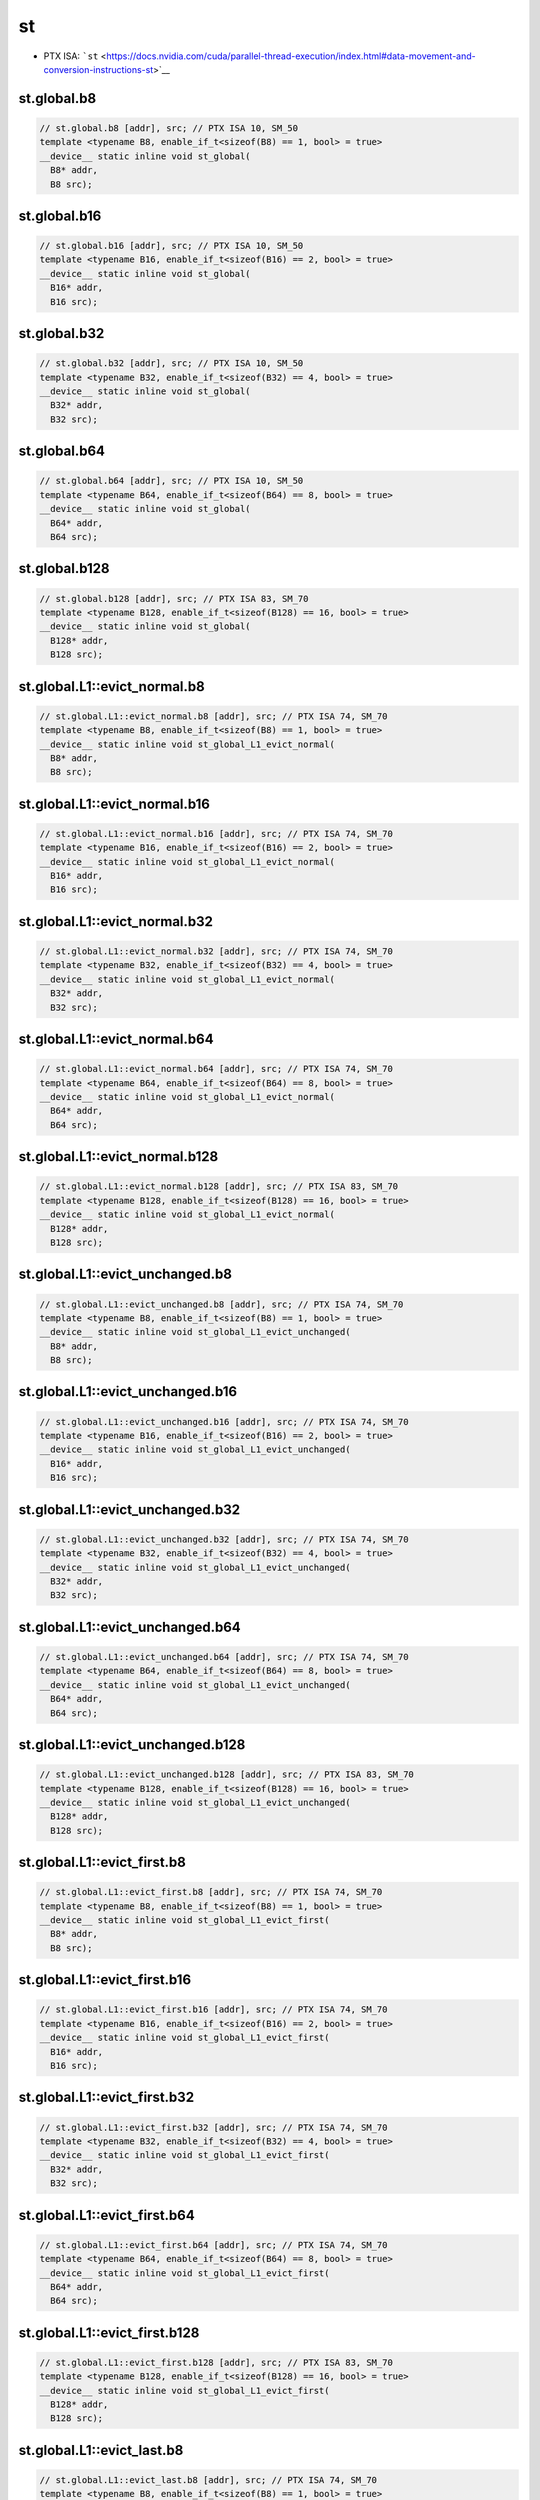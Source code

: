 st
=============

-  PTX ISA: ```st`` <https://docs.nvidia.com/cuda/parallel-thread-execution/index.html#data-movement-and-conversion-instructions-st>`__

st.global.b8
^^^^^^^^^^^^
.. code:: cuda

   // st.global.b8 [addr], src; // PTX ISA 10, SM_50
   template <typename B8, enable_if_t<sizeof(B8) == 1, bool> = true>
   __device__ static inline void st_global(
     B8* addr,
     B8 src);

st.global.b16
^^^^^^^^^^^^^
.. code:: cuda

   // st.global.b16 [addr], src; // PTX ISA 10, SM_50
   template <typename B16, enable_if_t<sizeof(B16) == 2, bool> = true>
   __device__ static inline void st_global(
     B16* addr,
     B16 src);

st.global.b32
^^^^^^^^^^^^^
.. code:: cuda

   // st.global.b32 [addr], src; // PTX ISA 10, SM_50
   template <typename B32, enable_if_t<sizeof(B32) == 4, bool> = true>
   __device__ static inline void st_global(
     B32* addr,
     B32 src);

st.global.b64
^^^^^^^^^^^^^
.. code:: cuda

   // st.global.b64 [addr], src; // PTX ISA 10, SM_50
   template <typename B64, enable_if_t<sizeof(B64) == 8, bool> = true>
   __device__ static inline void st_global(
     B64* addr,
     B64 src);

st.global.b128
^^^^^^^^^^^^^^
.. code:: cuda

   // st.global.b128 [addr], src; // PTX ISA 83, SM_70
   template <typename B128, enable_if_t<sizeof(B128) == 16, bool> = true>
   __device__ static inline void st_global(
     B128* addr,
     B128 src);

st.global.L1::evict_normal.b8
^^^^^^^^^^^^^^^^^^^^^^^^^^^^^
.. code:: cuda

   // st.global.L1::evict_normal.b8 [addr], src; // PTX ISA 74, SM_70
   template <typename B8, enable_if_t<sizeof(B8) == 1, bool> = true>
   __device__ static inline void st_global_L1_evict_normal(
     B8* addr,
     B8 src);

st.global.L1::evict_normal.b16
^^^^^^^^^^^^^^^^^^^^^^^^^^^^^^
.. code:: cuda

   // st.global.L1::evict_normal.b16 [addr], src; // PTX ISA 74, SM_70
   template <typename B16, enable_if_t<sizeof(B16) == 2, bool> = true>
   __device__ static inline void st_global_L1_evict_normal(
     B16* addr,
     B16 src);

st.global.L1::evict_normal.b32
^^^^^^^^^^^^^^^^^^^^^^^^^^^^^^
.. code:: cuda

   // st.global.L1::evict_normal.b32 [addr], src; // PTX ISA 74, SM_70
   template <typename B32, enable_if_t<sizeof(B32) == 4, bool> = true>
   __device__ static inline void st_global_L1_evict_normal(
     B32* addr,
     B32 src);

st.global.L1::evict_normal.b64
^^^^^^^^^^^^^^^^^^^^^^^^^^^^^^
.. code:: cuda

   // st.global.L1::evict_normal.b64 [addr], src; // PTX ISA 74, SM_70
   template <typename B64, enable_if_t<sizeof(B64) == 8, bool> = true>
   __device__ static inline void st_global_L1_evict_normal(
     B64* addr,
     B64 src);

st.global.L1::evict_normal.b128
^^^^^^^^^^^^^^^^^^^^^^^^^^^^^^^
.. code:: cuda

   // st.global.L1::evict_normal.b128 [addr], src; // PTX ISA 83, SM_70
   template <typename B128, enable_if_t<sizeof(B128) == 16, bool> = true>
   __device__ static inline void st_global_L1_evict_normal(
     B128* addr,
     B128 src);

st.global.L1::evict_unchanged.b8
^^^^^^^^^^^^^^^^^^^^^^^^^^^^^^^^
.. code:: cuda

   // st.global.L1::evict_unchanged.b8 [addr], src; // PTX ISA 74, SM_70
   template <typename B8, enable_if_t<sizeof(B8) == 1, bool> = true>
   __device__ static inline void st_global_L1_evict_unchanged(
     B8* addr,
     B8 src);

st.global.L1::evict_unchanged.b16
^^^^^^^^^^^^^^^^^^^^^^^^^^^^^^^^^
.. code:: cuda

   // st.global.L1::evict_unchanged.b16 [addr], src; // PTX ISA 74, SM_70
   template <typename B16, enable_if_t<sizeof(B16) == 2, bool> = true>
   __device__ static inline void st_global_L1_evict_unchanged(
     B16* addr,
     B16 src);

st.global.L1::evict_unchanged.b32
^^^^^^^^^^^^^^^^^^^^^^^^^^^^^^^^^
.. code:: cuda

   // st.global.L1::evict_unchanged.b32 [addr], src; // PTX ISA 74, SM_70
   template <typename B32, enable_if_t<sizeof(B32) == 4, bool> = true>
   __device__ static inline void st_global_L1_evict_unchanged(
     B32* addr,
     B32 src);

st.global.L1::evict_unchanged.b64
^^^^^^^^^^^^^^^^^^^^^^^^^^^^^^^^^
.. code:: cuda

   // st.global.L1::evict_unchanged.b64 [addr], src; // PTX ISA 74, SM_70
   template <typename B64, enable_if_t<sizeof(B64) == 8, bool> = true>
   __device__ static inline void st_global_L1_evict_unchanged(
     B64* addr,
     B64 src);

st.global.L1::evict_unchanged.b128
^^^^^^^^^^^^^^^^^^^^^^^^^^^^^^^^^^
.. code:: cuda

   // st.global.L1::evict_unchanged.b128 [addr], src; // PTX ISA 83, SM_70
   template <typename B128, enable_if_t<sizeof(B128) == 16, bool> = true>
   __device__ static inline void st_global_L1_evict_unchanged(
     B128* addr,
     B128 src);

st.global.L1::evict_first.b8
^^^^^^^^^^^^^^^^^^^^^^^^^^^^
.. code:: cuda

   // st.global.L1::evict_first.b8 [addr], src; // PTX ISA 74, SM_70
   template <typename B8, enable_if_t<sizeof(B8) == 1, bool> = true>
   __device__ static inline void st_global_L1_evict_first(
     B8* addr,
     B8 src);

st.global.L1::evict_first.b16
^^^^^^^^^^^^^^^^^^^^^^^^^^^^^
.. code:: cuda

   // st.global.L1::evict_first.b16 [addr], src; // PTX ISA 74, SM_70
   template <typename B16, enable_if_t<sizeof(B16) == 2, bool> = true>
   __device__ static inline void st_global_L1_evict_first(
     B16* addr,
     B16 src);

st.global.L1::evict_first.b32
^^^^^^^^^^^^^^^^^^^^^^^^^^^^^
.. code:: cuda

   // st.global.L1::evict_first.b32 [addr], src; // PTX ISA 74, SM_70
   template <typename B32, enable_if_t<sizeof(B32) == 4, bool> = true>
   __device__ static inline void st_global_L1_evict_first(
     B32* addr,
     B32 src);

st.global.L1::evict_first.b64
^^^^^^^^^^^^^^^^^^^^^^^^^^^^^
.. code:: cuda

   // st.global.L1::evict_first.b64 [addr], src; // PTX ISA 74, SM_70
   template <typename B64, enable_if_t<sizeof(B64) == 8, bool> = true>
   __device__ static inline void st_global_L1_evict_first(
     B64* addr,
     B64 src);

st.global.L1::evict_first.b128
^^^^^^^^^^^^^^^^^^^^^^^^^^^^^^
.. code:: cuda

   // st.global.L1::evict_first.b128 [addr], src; // PTX ISA 83, SM_70
   template <typename B128, enable_if_t<sizeof(B128) == 16, bool> = true>
   __device__ static inline void st_global_L1_evict_first(
     B128* addr,
     B128 src);

st.global.L1::evict_last.b8
^^^^^^^^^^^^^^^^^^^^^^^^^^^
.. code:: cuda

   // st.global.L1::evict_last.b8 [addr], src; // PTX ISA 74, SM_70
   template <typename B8, enable_if_t<sizeof(B8) == 1, bool> = true>
   __device__ static inline void st_global_L1_evict_last(
     B8* addr,
     B8 src);

st.global.L1::evict_last.b16
^^^^^^^^^^^^^^^^^^^^^^^^^^^^
.. code:: cuda

   // st.global.L1::evict_last.b16 [addr], src; // PTX ISA 74, SM_70
   template <typename B16, enable_if_t<sizeof(B16) == 2, bool> = true>
   __device__ static inline void st_global_L1_evict_last(
     B16* addr,
     B16 src);

st.global.L1::evict_last.b32
^^^^^^^^^^^^^^^^^^^^^^^^^^^^
.. code:: cuda

   // st.global.L1::evict_last.b32 [addr], src; // PTX ISA 74, SM_70
   template <typename B32, enable_if_t<sizeof(B32) == 4, bool> = true>
   __device__ static inline void st_global_L1_evict_last(
     B32* addr,
     B32 src);

st.global.L1::evict_last.b64
^^^^^^^^^^^^^^^^^^^^^^^^^^^^
.. code:: cuda

   // st.global.L1::evict_last.b64 [addr], src; // PTX ISA 74, SM_70
   template <typename B64, enable_if_t<sizeof(B64) == 8, bool> = true>
   __device__ static inline void st_global_L1_evict_last(
     B64* addr,
     B64 src);

st.global.L1::evict_last.b128
^^^^^^^^^^^^^^^^^^^^^^^^^^^^^
.. code:: cuda

   // st.global.L1::evict_last.b128 [addr], src; // PTX ISA 83, SM_70
   template <typename B128, enable_if_t<sizeof(B128) == 16, bool> = true>
   __device__ static inline void st_global_L1_evict_last(
     B128* addr,
     B128 src);

st.global.L1::no_allocate.b8
^^^^^^^^^^^^^^^^^^^^^^^^^^^^
.. code:: cuda

   // st.global.L1::no_allocate.b8 [addr], src; // PTX ISA 74, SM_70
   template <typename B8, enable_if_t<sizeof(B8) == 1, bool> = true>
   __device__ static inline void st_global_L1_no_allocate(
     B8* addr,
     B8 src);

st.global.L1::no_allocate.b16
^^^^^^^^^^^^^^^^^^^^^^^^^^^^^
.. code:: cuda

   // st.global.L1::no_allocate.b16 [addr], src; // PTX ISA 74, SM_70
   template <typename B16, enable_if_t<sizeof(B16) == 2, bool> = true>
   __device__ static inline void st_global_L1_no_allocate(
     B16* addr,
     B16 src);

st.global.L1::no_allocate.b32
^^^^^^^^^^^^^^^^^^^^^^^^^^^^^
.. code:: cuda

   // st.global.L1::no_allocate.b32 [addr], src; // PTX ISA 74, SM_70
   template <typename B32, enable_if_t<sizeof(B32) == 4, bool> = true>
   __device__ static inline void st_global_L1_no_allocate(
     B32* addr,
     B32 src);

st.global.L1::no_allocate.b64
^^^^^^^^^^^^^^^^^^^^^^^^^^^^^
.. code:: cuda

   // st.global.L1::no_allocate.b64 [addr], src; // PTX ISA 74, SM_70
   template <typename B64, enable_if_t<sizeof(B64) == 8, bool> = true>
   __device__ static inline void st_global_L1_no_allocate(
     B64* addr,
     B64 src);

st.global.L1::no_allocate.b128
^^^^^^^^^^^^^^^^^^^^^^^^^^^^^^
.. code:: cuda

   // st.global.L1::no_allocate.b128 [addr], src; // PTX ISA 83, SM_70
   template <typename B128, enable_if_t<sizeof(B128) == 16, bool> = true>
   __device__ static inline void st_global_L1_no_allocate(
     B128* addr,
     B128 src);

